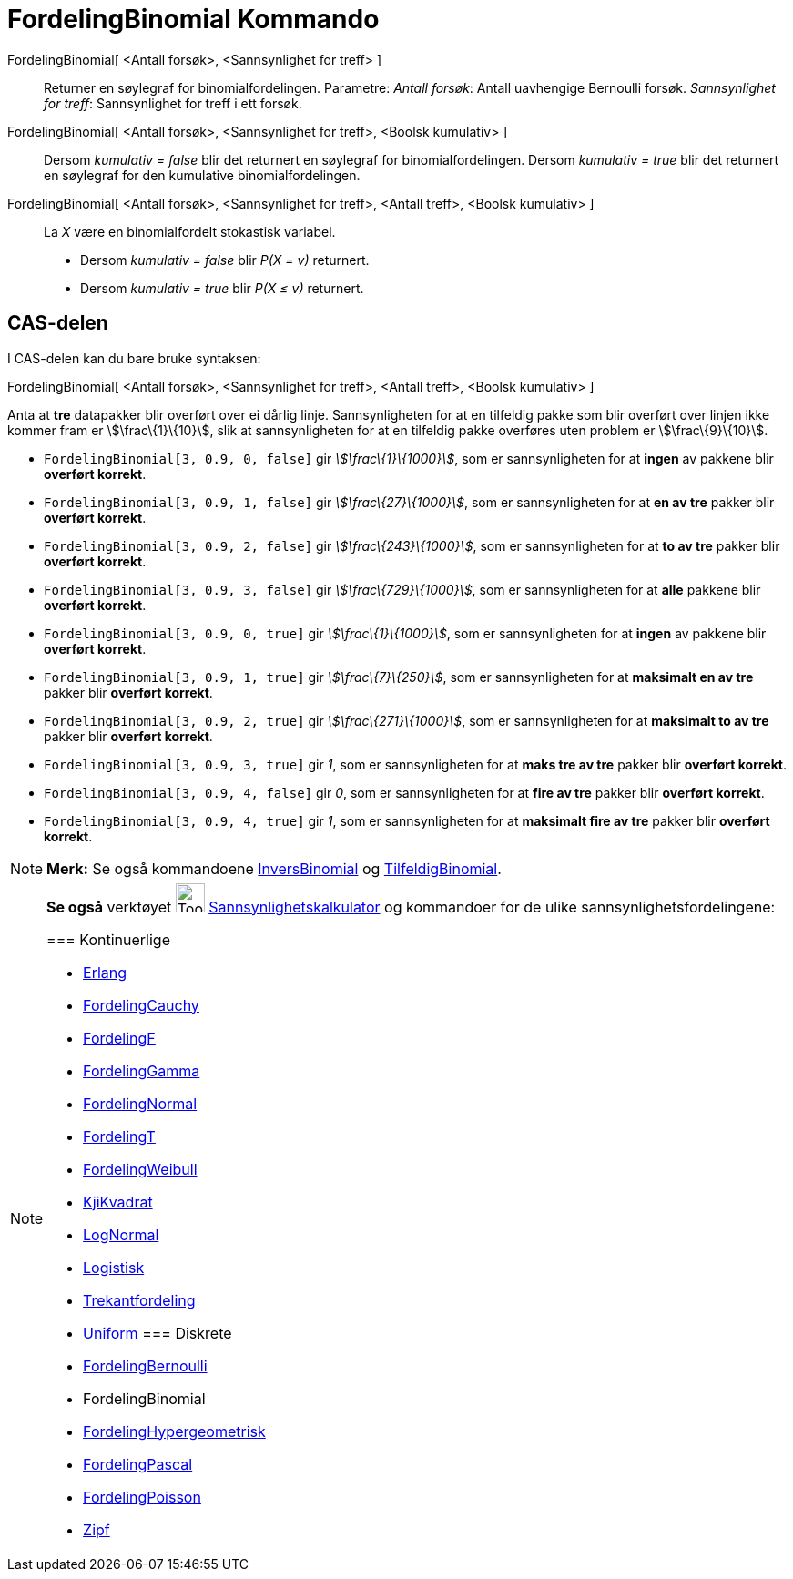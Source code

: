= FordelingBinomial Kommando
:page-en: commands/BinomialDist
ifdef::env-github[:imagesdir: /nb/modules/ROOT/assets/images]

FordelingBinomial[ <Antall forsøk>, <Sannsynlighet for treff> ]::
  Returner en søylegraf for binomialfordelingen.
  Parametre:
  _Antall forsøk_: Antall uavhengige Bernoulli forsøk.
  _Sannsynlighet for treff_: Sannsynlighet for treff i ett forsøk.

FordelingBinomial[ <Antall forsøk>, <Sannsynlighet for treff>, <Boolsk kumulativ> ]::
  Dersom _kumulativ = false_ blir det returnert en søylegraf for binomialfordelingen.
  Dersom _kumulativ = true_ blir det returnert en søylegraf for den kumulative binomialfordelingen.

FordelingBinomial[ <Antall forsøk>, <Sannsynlighet for treff>, <Antall treff>, <Boolsk kumulativ> ]::
  La _X_ være en binomialfordelt stokastisk variabel.
  * Dersom _kumulativ = false_ blir _P(X = v)_ returnert.
  * Dersom _kumulativ = true_ blir _P(X ≤ v)_ returnert.

== CAS-delen

I CAS-delen kan du bare bruke syntaksen:

FordelingBinomial[ <Antall forsøk>, <Sannsynlighet for treff>, <Antall treff>, <Boolsk kumulativ> ]

[EXAMPLE]
====

Anta at *tre* datapakker blir overført over ei dårlig linje. Sannsynligheten for at en tilfeldig pakke som blir overført
over linjen ikke kommer fram er stem:[\frac\{1}\{10}], slik at sannsynligheten for at en tilfeldig pakke overføres uten
problem er stem:[\frac\{9}\{10}].

* `++FordelingBinomial[3, 0.9, 0, false]++` gir _stem:[\frac\{1}\{1000}]_, som er sannsynligheten for at *ingen* av
pakkene blir *overført korrekt*.

* `++FordelingBinomial[3, 0.9, 1, false]++` gir _stem:[\frac\{27}\{1000}]_, som er sannsynligheten for at *en av tre*
pakker blir *overført korrekt*.

* `++FordelingBinomial[3, 0.9, 2, false]++` gir _stem:[\frac\{243}\{1000}]_, som er sannsynligheten for at *to av tre*
pakker blir *overført korrekt*.

* `++FordelingBinomial[3, 0.9, 3, false]++` gir _stem:[\frac\{729}\{1000}]_, som er sannsynligheten for at *alle*
pakkene blir *overført korrekt*.

* `++FordelingBinomial[3, 0.9, 0, true]++` gir _stem:[\frac\{1}\{1000}]_, som er sannsynligheten for at *ingen* av
pakkene blir *overført korrekt*.

* `++FordelingBinomial[3, 0.9, 1, true]++` gir _stem:[\frac\{7}\{250}]_, som er sannsynligheten for at *maksimalt en av
tre* pakker blir *overført korrekt*.

* `++FordelingBinomial[3, 0.9, 2, true]++` gir _stem:[\frac\{271}\{1000}]_, som er sannsynligheten for at *maksimalt to
av tre* pakker blir *overført korrekt*.

* `++FordelingBinomial[3, 0.9, 3, true]++` gir _1_, som er sannsynligheten for at *maks tre av tre* pakker blir
*overført korrekt*.

* `++FordelingBinomial[3, 0.9, 4, false]++` gir _0_, som er sannsynligheten for at *fire av tre* pakker blir *overført
korrekt*.

* `++FordelingBinomial[3, 0.9, 4, true]++` gir _1_, som er sannsynligheten for at *maksimalt fire av tre* pakker blir
*overført korrekt*.

====

[NOTE]
====

*Merk:* Se også kommandoene xref:/commands/InversBinomial.adoc[InversBinomial] og
xref:/commands/TilfeldigBinomial.adoc[TilfeldigBinomial].

====

[NOTE]
====

*Se også* verktøyet image:Tool_Probability_Calculator.gif[Tool Probability Calculator.gif,width=32,height=32]
xref:/tools/Sannsynlighetskalkulator.adoc[Sannsynlighetskalkulator] og kommandoer for de ulike
sannsynlighetsfordelingene:

=== [#Kontinuerlige]#Kontinuerlige#

* xref:/commands/Erlang.adoc[Erlang]
* xref:/commands/FordelingCauchy.adoc[FordelingCauchy]
* xref:/commands/FordelingF.adoc[FordelingF]
* xref:/commands/FordelingGamma.adoc[FordelingGamma]
* xref:/commands/FordelingNormal.adoc[FordelingNormal]
* xref:/commands/FordelingT.adoc[FordelingT]
* xref:/commands/FordelingWeibull.adoc[FordelingWeibull]
* xref:/commands/KjiKvadrat.adoc[KjiKvadrat]
* xref:/commands/LogNormal.adoc[LogNormal]
* xref:/commands/Logistisk.adoc[Logistisk]
* xref:/commands/Trekantfordeling.adoc[Trekantfordeling]
* xref:/commands/Uniform.adoc[Uniform]
=== [#Diskrete]#Diskrete#

* xref:/commands/FordelingBernoulli.adoc[FordelingBernoulli]
* [.mw-selflink .selflink]#FordelingBinomial#
* xref:/commands/FordelingHypergeometrisk.adoc[FordelingHypergeometrisk]
* xref:/commands/FordelingPascal.adoc[FordelingPascal]
* xref:/commands/FordelingPoisson.adoc[FordelingPoisson]
* xref:/commands/Zipf.adoc[Zipf]
====
